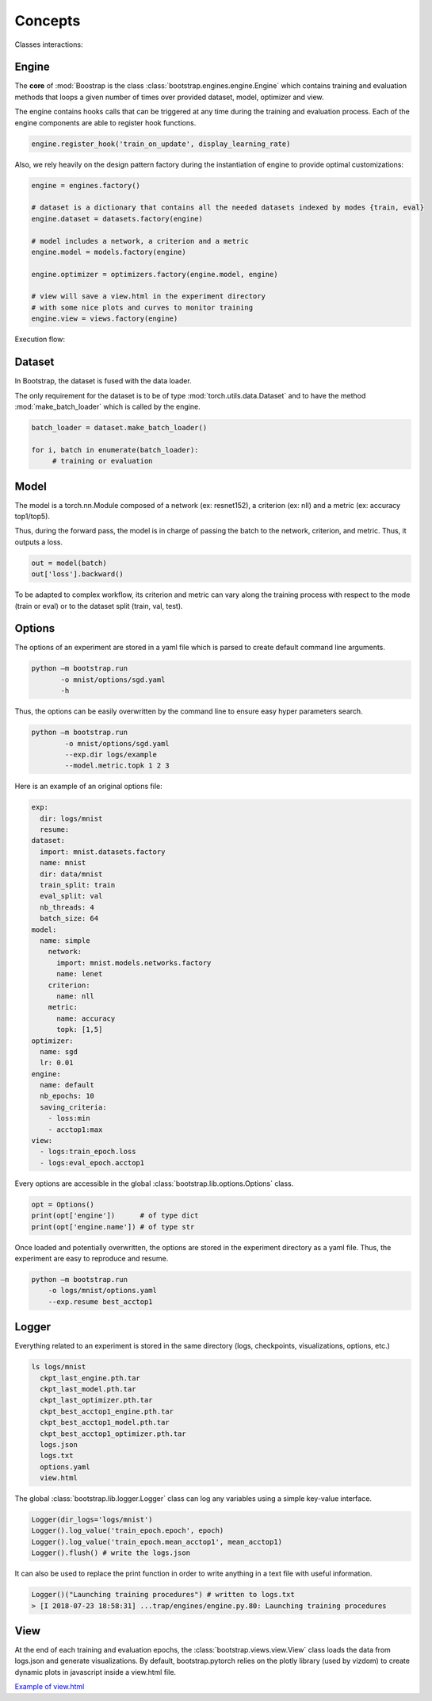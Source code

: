 Concepts
========

Classes interactions:

.. image:: _static/img/concepts_uml.png


Engine
------

The **core** of :mod:`Boostrap is the class :class:`bootstrap.engines.engine.Engine` which contains training and evaluation methods that loops a given number of times over provided dataset, model, optimizer and view.

The engine contains hooks calls that can be triggered at any time during the training and evaluation process. Each of the engine components are able to register hook functions.

.. code-block:: python

    engine.register_hook('train_on_update', display_learning_rate)


Also, we rely heavily on the design pattern factory during the instantiation of engine to provide optimal customizations:

.. code-block:: python

    engine = engines.factory()
    
    # dataset is a dictionary that contains all the needed datasets indexed by modes {train, eval}
    engine.dataset = datasets.factory(engine)

    # model includes a network, a criterion and a metric
    engine.model = models.factory(engine)

    engine.optimizer = optimizers.factory(engine.model, engine)

    # view will save a view.html in the experiment directory
    # with some nice plots and curves to monitor training
    engine.view = views.factory(engine)


Execution flow:

.. image:: _static/img/concepts_graph.png

Dataset
-------

In Bootstrap, the dataset is fused with the data loader.

The only requirement for the dataset is to be of type :mod:`torch.utils.data.Dataset` and to have the method :mod:`make_batch_loader` which is called by the engine.

.. code-block:: python

    batch_loader = dataset.make_batch_loader()

    for i, batch in enumerate(batch_loader):
         # training or evaluation


Model
-----

The model is a torch.nn.Module composed of a network (ex: resnet152), a criterion (ex: nll) and a metric (ex: accuracy top1/top5).

Thus, during the forward pass, the model is in charge of passing the batch to the network, criterion, and metric. Thus, it outputs a loss.

.. code-block:: python

    out = model(batch)
    out['loss'].backward()

To be adapted to complex workflow, its criterion and metric can vary along the training process with respect to the mode (train or eval) or to the dataset split (train, val, test). 


Options
-------

The options of an experiment are stored in a yaml file which is parsed to create default command line arguments.

.. code-block:: bash

    python –m bootstrap.run
           -o mnist/options/sgd.yaml
           -h

Thus, the options can be easily overwritten by the command line to ensure easy hyper parameters search.

.. code-block:: bash

    python –m bootstrap.run
            -o mnist/options/sgd.yaml
            --exp.dir logs/example
            --model.metric.topk 1 2 3

Here is an example of an original options file:

.. code-block:: yaml

    exp:
      dir: logs/mnist
      resume:
    dataset:
      import: mnist.datasets.factory
      name: mnist
      dir: data/mnist
      train_split: train
      eval_split: val
      nb_threads: 4
      batch_size: 64
    model:
      name: simple
        network:
          import: mnist.models.networks.factory
          name: lenet
        criterion:
          name: nll
        metric:
          name: accuracy
          topk: [1,5]
    optimizer:
      name: sgd
      lr: 0.01
    engine:
      name: default
      nb_epochs: 10
      saving_criteria:
        - loss:min
        - acctop1:max
    view:
      - logs:train_epoch.loss
      - logs:eval_epoch.acctop1

Every options are accessible in the global :class:`bootstrap.lib.options.Options` class.

.. code-block:: python

    opt = Options()
    print(opt['engine'])      # of type dict
    print(opt['engine.name']) # of type str

Once loaded and potentially overwritten, the options are stored in the experiment directory as a yaml file. Thus, the experiment are easy to reproduce and resume.

.. code-block:: bash

    python –m bootstrap.run
        -o logs/mnist/options.yaml
        --exp.resume best_acctop1


Logger
------

Everything related to an experiment is stored in the same directory (logs, checkpoints, visualizations, options, etc.)

.. code-block:: bash

    ls logs/mnist
      ckpt_last_engine.pth.tar
      ckpt_last_model.pth.tar
      ckpt_last_optimizer.pth.tar
      ckpt_best_acctop1_engine.pth.tar
      ckpt_best_acctop1_model.pth.tar
      ckpt_best_acctop1_optimizer.pth.tar
      logs.json
      logs.txt
      options.yaml
      view.html

The global :class:`bootstrap.lib.logger.Logger` class can log any variables using a simple key-value interface.

.. code-block:: python

    Logger(dir_logs='logs/mnist')
    Logger().log_value('train_epoch.epoch', epoch)
    Logger().log_value('train_epoch.mean_acctop1', mean_acctop1)
    Logger().flush() # write the logs.json

It can also be used to replace the print function in order to write anything in a text file with useful information.

.. code-block:: python

    Logger()("Launching training procedures") # written to logs.txt
    > [I 2018-07-23 18:58:31] ...trap/engines/engine.py.80: Launching training procedures


View
----

At the end of each training and evaluation epochs, the :class:`bootstrap.views.view.View` class loads the data from logs.json and generate visualizations. By default, bootstrap.pytorch relies on the plotly library (used by vizdom) to create dynamic plots in javascript inside a view.html file.

`Example of view.html <https://rawgit.com/Cadene/bootstrap.pytorch/master/logs/mnist/sgd/view.html>`_


